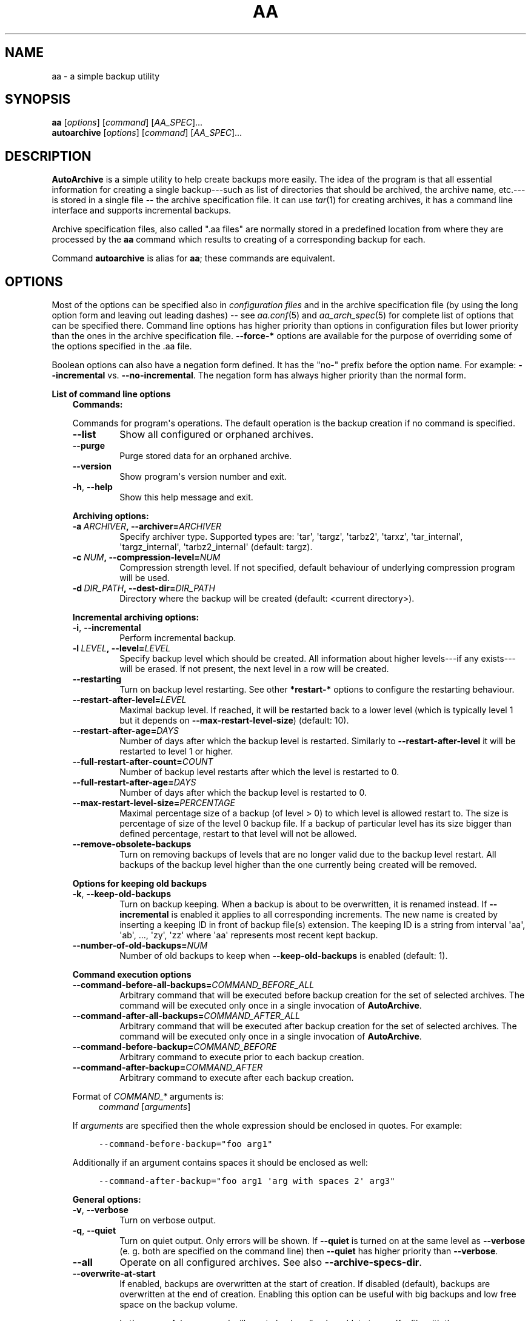 .\" Man page generated from reStructuredText.
.
.TH "AA" "1" "November 09, 2016" "1.3.0" "AutoArchive"
.SH NAME
aa \- a simple backup utility
.
.nr rst2man-indent-level 0
.
.de1 rstReportMargin
\\$1 \\n[an-margin]
level \\n[rst2man-indent-level]
level margin: \\n[rst2man-indent\\n[rst2man-indent-level]]
-
\\n[rst2man-indent0]
\\n[rst2man-indent1]
\\n[rst2man-indent2]
..
.de1 INDENT
.\" .rstReportMargin pre:
. RS \\$1
. nr rst2man-indent\\n[rst2man-indent-level] \\n[an-margin]
. nr rst2man-indent-level +1
.\" .rstReportMargin post:
..
.de UNINDENT
. RE
.\" indent \\n[an-margin]
.\" old: \\n[rst2man-indent\\n[rst2man-indent-level]]
.nr rst2man-indent-level -1
.\" new: \\n[rst2man-indent\\n[rst2man-indent-level]]
.in \\n[rst2man-indent\\n[rst2man-indent-level]]u
..
.SH SYNOPSIS
.nf
\fBaa\fP [\fIoptions\fP] [\fIcommand\fP] [\fIAA_SPEC\fP]...
\fBautoarchive\fP [\fIoptions\fP] [\fIcommand\fP] [\fIAA_SPEC\fP]...
.fi
.sp
.SH DESCRIPTION
.sp
\fBAutoArchive\fP is a simple utility to help create backups more easily.  The idea of the program is that all essential
information for creating a single backup\-\-\-such as list of directories that should be archived, the archive name,
etc.\-\-\-is stored in a single file \-\- the archive specification file\&.  It can use \fItar\fP(1) for creating archives, it
has a command line interface and supports incremental backups.
.sp
Archive specification files, also called ".aa files" are normally stored in a predefined location from where they are
processed by the \fBaa\fP command which results to creating of a corresponding backup for each.
.sp
Command \fBautoarchive\fP is alias for \fBaa\fP; these commands are equivalent.
.SH OPTIONS
.sp
Most of the options can be specified also in \fIconfiguration files\fP and in the archive specification file (by using
the long option form and leaving out leading dashes) \-\- see \fIaa.conf\fP(5) and \fIaa_arch_spec\fP(5) for complete list of options that
can be specified there.  Command line options has higher priority than options in configuration files but lower
priority than the ones in the archive specification file.  \fB\-\-force\-*\fP options are available for the purpose of
overriding some of the options specified in the \&.aa file\&.
.sp
Boolean options can also have a negation form defined.  It has the "no\-" prefix before the option name.  For example:
\fB\-\-incremental\fP vs. \fB\-\-no\-incremental\fP\&.  The negation form has always higher priority than the normal form.
.sp
\fBList of command line options\fP
.INDENT 0.0
.INDENT 3.5
\fBCommands:\fP
.sp
Commands for program\(aqs operations.  The default operation is the backup creation if no command is specified.
.INDENT 0.0
.TP
.B \-\-list
Show all configured or orphaned archives\&.
.TP
.B \-\-purge
Purge stored data for an orphaned archive.
.TP
.B \-\-version
Show program\(aqs version number and exit.
.TP
.B \-h\fP,\fB  \-\-help
Show this help message and exit.
.UNINDENT
.sp
\fBArchiving options:\fP
.INDENT 0.0
.TP
.BI \-a \ ARCHIVER\fP,\fB \ \-\-archiver\fB= ARCHIVER
Specify archiver type.  Supported types are: \(aqtar\(aq, \(aqtargz\(aq, \(aqtarbz2\(aq, \(aqtarxz\(aq, \(aqtar_internal\(aq,
\(aqtargz_internal\(aq, \(aqtarbz2_internal\(aq (default: targz).
.TP
.BI \-c \ NUM\fP,\fB \ \-\-compression\-level\fB= NUM
Compression strength level.  If not specified, default behaviour of underlying compression program will be used.
.TP
.BI \-d \ DIR_PATH\fP,\fB \ \-\-dest\-dir\fB= DIR_PATH
Directory where the backup will be created (default: <current directory>).
.UNINDENT
.sp
\fBIncremental archiving options:\fP
.INDENT 0.0
.TP
.B \-i\fP,\fB  \-\-incremental
Perform incremental backup.
.TP
.BI \-l \ LEVEL\fP,\fB \ \-\-level\fB= LEVEL
Specify backup level which should be created.  All information about higher levels\-\-\-if any exists\-\-\-will be
erased.  If not present, the next level in a row will be created.
.TP
.B \-\-restarting
Turn on backup level restarting.  See other \fB*restart\-*\fP options to configure the restarting behaviour.
.TP
.BI \-\-restart\-after\-level\fB= LEVEL
Maximal backup level.  If reached, it will be restarted back to a lower level (which is typically level 1 but it
depends on \fB\-\-max\-restart\-level\-size\fP) (default: 10).
.TP
.BI \-\-restart\-after\-age\fB= DAYS
Number of days after which the backup level is restarted.  Similarly to \fB\-\-restart\-after\-level\fP it will be
restarted to level 1 or higher.
.TP
.BI \-\-full\-restart\-after\-count\fB= COUNT
Number of backup level restarts after which the level is restarted to 0.
.TP
.BI \-\-full\-restart\-after\-age\fB= DAYS
Number of days after which the backup level is restarted to 0.
.TP
.BI \-\-max\-restart\-level\-size\fB= PERCENTAGE
Maximal percentage size of a backup (of level > 0) to which level is allowed restart to.  The size is
percentage of size of the level 0 backup file.  If a backup of particular level has its size bigger than
defined percentage, restart to that level will not be allowed.
.TP
.B \-\-remove\-obsolete\-backups
Turn on removing backups of levels that are no longer valid due to the backup level restart.  All backups of
the backup level higher than the one currently being created will be removed.
.UNINDENT
.sp
\fBOptions for keeping old backups\fP
.INDENT 0.0
.TP
.B \-k\fP,\fB  \-\-keep\-old\-backups
Turn on backup keeping.  When a backup is about to be overwritten, it is renamed instead.  If \fB\-\-incremental\fP
is enabled it applies to all corresponding increments\&.  The new name is created by inserting a
keeping ID in front of backup file(s) extension.  The keeping ID is a string from interval \(aqaa\(aq, \(aqab\(aq, ...,
\(aqzy\(aq, \(aqzz\(aq where \(aqaa\(aq represents most recent kept backup.
.TP
.BI \-\-number\-of\-old\-backups\fB= NUM
Number of old backups to keep when \fB\-\-keep\-old\-backups\fP is enabled (default: 1).
.UNINDENT
.sp
\fBCommand execution options\fP
.INDENT 0.0
.TP
.BI \-\-command\-before\-all\-backups\fB= COMMAND_BEFORE_ALL
Arbitrary command that will be executed before backup creation for the set of selected archives.  The command
will be executed only once in a single invocation of \fBAutoArchive\fP\&.
.TP
.BI \-\-command\-after\-all\-backups\fB= COMMAND_AFTER_ALL
Arbitrary command that will be executed after backup creation for the set of selected archives.  The command
will be executed only once in a single invocation of \fBAutoArchive\fP\&.
.TP
.BI \-\-command\-before\-backup\fB= COMMAND_BEFORE
Arbitrary command to execute prior to each backup creation.
.TP
.BI \-\-command\-after\-backup\fB= COMMAND_AFTER
Arbitrary command to execute after each backup creation.
.UNINDENT
.sp
Format of \fICOMMAND_*\fP arguments is:
.INDENT 0.0
.INDENT 3.5
\fIcommand\fP [\fIarguments\fP]
.UNINDENT
.UNINDENT
.sp
If \fIarguments\fP are specified then the whole expression should be enclosed in quotes.  For example:
.INDENT 0.0
.INDENT 3.5
.sp
.nf
.ft C
\-\-command\-before\-backup="foo arg1"
.ft P
.fi
.UNINDENT
.UNINDENT
.sp
Additionally if an argument contains spaces it should be enclosed as well:
.INDENT 0.0
.INDENT 3.5
.sp
.nf
.ft C
\-\-command\-after\-backup="foo arg1 \(aqarg with spaces 2\(aq arg3"
.ft P
.fi
.UNINDENT
.UNINDENT
.sp
\fBGeneral options:\fP
.INDENT 0.0
.TP
.B \-v\fP,\fB  \-\-verbose
Turn on verbose output.
.TP
.B \-q\fP,\fB  \-\-quiet
Turn on quiet output.  Only errors will be shown.  If \fB\-\-quiet\fP is turned on at the same level as
\fB\-\-verbose\fP (e. g. both are specified on the command line) then \fB\-\-quiet\fP has higher priority than
\fB\-\-verbose\fP\&.
.TP
.B \-\-all
Operate on all configured archives\&. See also \fB\-\-archive\-specs\-dir\fP\&.
.TP
.B \-\-overwrite\-at\-start
If enabled, backups are overwritten at the start of creation.  If disabled (default), backups are overwritten
at the end of creation.  Enabling this option can be useful with big backups and low free space on the backup
volume.
.sp
Let\(aqs say \fBaa data\fP command will create backup /backups/data.tar.gz.  If a file with the same name already
exists in /backups then \-\- in case this option is enabled \-\- it will be overwritten as soon as creation of the
new backup starts.  If the option is not enabled the new backup will be first created under a temporary name
leaving the old backup untouched.  After the new backup is fully created it is renamed to /backups/data.tar.gz
overwriting the old one.
.TP
.BI \-\-archive\-specs\-dir\fB= DIR_PATH
Directory where archive specification files will be searched for (default:
~/.config/aa/archive_specs).
.TP
.BI \-\-user\-config\-file\fB= FILE_PATH
Alternate user configuration file (default: ~/.config/aa/aa.conf).
.TP
.BI \-\-user\-config\-dir\fB= DIR_PATH
Alternate user configuration directory (default: ~/.config/aa).
.UNINDENT
.sp
\fBForce options:\fP
.sp
Options to override standard options defined in archive specification files.
.INDENT 0.0
.TP
.BI \-\-force\-archiver\fB= ARCHIVER
Force archiver type.  Supported types are: \(aqtar\(aq, \(aqtargz\(aq, \(aqtarbz2\(aq, \(aqtarxz\(aq, \(aqtar_internal\(aq,
\(aqtargz_internal\(aq, \(aqtarbz2_internal\(aq.
.TP
.B \-\-force\-incremental
Force incremental backup.
.TP
.B \-\-force\-restarting
Force backup level restarting.
.TP
.BI \-\-force\-compression\-level\fB= NUM
Force compression strength level.
.TP
.BI \-\-force\-dest\-dir\fB= DIR_PATH
Force the directory where the backup will be created.
.TP
.BI \-\-force\-command\-before\-backup\fB= COMMAND_BEFORE
Force configuration of the command to execute prior to each backup creation.
.TP
.BI \-\-force\-command\-after\-backup\fB= COMMAND_AFTER
Force configuration of the command to execute after each backup creation.
.TP
.B \-\-force\-overwrite\-at\-start
Force backup overwriting behavior.
.UNINDENT
.sp
\fBNegation options:\fP
.sp
Negative variants of standard boolean options.
.INDENT 0.0
.TP
.B \-\-no\-incremental
Disable incremental backup.
.TP
.B \-\-no\-restarting
Turn off backup level restarting.
.TP
.B \-\-no\-remove\-obsolete\-backups
Turn off obsolete backups removing.
.TP
.B \-\-no\-keep\-old\-backups
Turn off backup keeping.
.TP
.B \-\-no\-all
Do not operate on all configured archives\&.
.TP
.B \-\-no\-overwrite\-at\-start
Do not overwrite backup at the start of creation.  Overwrite after the new backup is created.
.UNINDENT
.UNINDENT
.UNINDENT
.sp
\fIAA_SPEC\fP is the \fIarchive specification file argument\fP\&.  It determines the archive specification file that shall be
processed.  None, single or multiple \fIAA_SPEC\fP arguments are allowed.  If option \fB\-\-all\fP or command \fB\-\-list\fP is
specified then no \fIAA_SPEC\fP argument is required.  Otherwise at least single \fIAA_SPEC\fP argument is required.  If it
contains the ".aa" extension then it is taken as the path to an archive specification file.  Otherwise, if specified
without the extension, the corresponding \&.aa file is searched in the archive specifications directory\&.
.SH EXIT CODES
.sp
AutoArchive can return following exit codes:
.INDENT 0.0
.INDENT 3.5
.INDENT 0.0
.IP \(bu 2
0: The operation finished successfully.
.IP \(bu 2
1: The operation finished with minor (warnings) or major (errors) issues.
.UNINDENT
.UNINDENT
.UNINDENT
.SH FILES
.INDENT 0.0
.TP
.B \fI~/.config/aa/aa.conf\fP
User configuration file.  See \fIaa.conf\fP(5) for its description.
.TP
.B \fI~/.config/aa/archive_specs/\fP
Default directory that contains archive specification files\&.  See \fIaa_arch_spec\fP(5) for
description of the \&.aa file format.
.TP
.B \fI~/.config/aa/snapshots/*.snar\fP
Files that stores information about incremental backup.  They are created by \fBGNU tar\fP archiver.
.TP
.B \fI~/.config/aa/storage/*.realm\fP
Application internal persistent storage.  It stores various data needed to be preserved between program runs.  For
example: last backup level restart, number of backup level restart, etc.
.TP
.B \fI/etc/aa/aa.conf\fP
System configuration file.  See \fIaa.conf\fP(5) for its description.
.UNINDENT
.SH EXAMPLES
.sp
Let\(aqs make a backup of configuration files of all users except the user "foo".  Let\(aqs assume that our system has
unix\-like style of home directories (directory "/home" contains directories of all users; configuration files begins
with dot).  Name of this backup will be "user\-configs".
.sp
First, we need to create the file "user\-configs.aa" under the "~/.config/aa/archive_specs/" directory \- this is the
archive specification file\&.  The file doesn\(aqt need to have the same name as the backup\&.  If it does however, the
option \fBname\fP can be left out (in this example we specified it anyway, even it is not needed).
.sp
In the \fBpath\fP variable we specify the archive root which is the \fBthe base directory which content we want to
backup\fP\&.
.sp
Variables \fBinclude\-files\fP and \fBexclude\-files\fP contains list of files and directories that we want to be included or
excluded respectively.  In this example we specify \fB*/.*\fP pattern because we want to include home directories of all
users (such as /home/\fBbob\fP, /home/\fBjoe\fP, etc.), what the first \fB*\fP is for.  And from within those user home
directories we want to include everything that begins with \fB\&.\fP (for example /home/bob/\fB\&.bashrc\fP), what the \fB\&.*\fP
pattern is for.  Paths specified in these variables are relative to \fBpath\fP\&.
.sp
Although, yet we do not want to include \fIall\fP user home directories as we specified in \fBinclude\-files\fP\&.  Those
directories that should not be included we put in \fBexclude\-files\fP ("foo" in this example, which makes /home/foo
excluded).  If we would not want to exclude any file then the corresponding variable would be specified as
\fBexclude\-files =\fP\&.
.sp
Content of the "user\-configs.aa" file:
.INDENT 0.0
.INDENT 3.5
.sp
.nf
.ft C
# \-\-\-\-\-\- begin of user\-configs.aa \-\-\-\-\-\-
# AutoArchive\(aqs archive specification file for users configuration files
[Content]
name = user\-configs
path = /home
include\-files = */.*
exclude\-files = foo

[Archive]
dest\-dir = /mnt/backup
# \-\-\-\-\-\- end of user\-configs.aa \-\-\-\-\-\-
.ft P
.fi
.UNINDENT
.UNINDENT
.sp
Once we configured the archive we can create the backup easily with command:
.INDENT 0.0
.INDENT 3.5
.sp
.nf
.ft C
aa user\-configs
.ft P
.fi
.UNINDENT
.UNINDENT
.sp
and in the "/mnt/backup" directory the file "user\-configs.tar.gz" will be created.
.sp
Given the "user\-configs.aa" example file above, the command:
.INDENT 0.0
.INDENT 3.5
.sp
.nf
.ft C
aa \-i user\-configs
.ft P
.fi
.UNINDENT
.UNINDENT
.sp
will create \fBlevel 0\fP incremental backup \-\- "user\-configs.tar.gz" which is essentially the same as a
non\-incremental backup.  Another execution of the same command will create \fBlevel 1\fP backup named
"user\-configs.1.tar.gz" which contains only a differences from level 0.  Each subsequent call will create a \fBnext
level\fP which will contain only a differences from previous.
.sp
In order to restart to level 0 again, thus create a \fBfresh full backup\fP, the following command can be used:
.INDENT 0.0
.INDENT 3.5
.sp
.nf
.ft C
aa \-i \-l 0 user\-configs
.ft P
.fi
.UNINDENT
.UNINDENT
.sp
Note that you \fBshould remove\fP all previously created "user\-configs" backups with level higher than 0
because they are no longer valid in regards to the newly created level 0 backup.  You may pass
\fB\-\-remove\-obsolete\-backups\fP option to the command above and they will be removed automatically.
.SS Backup Keeping
.sp
We assume that all previously created backups were removed in order to demonstrate the backup keeping.
.sp
First we create a standard backup:
.INDENT 0.0
.INDENT 3.5
.sp
.nf
.ft C
aa user\-configs
.ft P
.fi
.UNINDENT
.UNINDENT
.sp
This creates "user\-configs.tar.gz" backup.  Some days later let\(aqs say, we want to create the same backup again.
However we do not want to overwrite the original one.  The option \fB\-k\fP can be used to keep the original backup:
.INDENT 0.0
.INDENT 3.5
.sp
.nf
.ft C
aa \-k user\-configs
.ft P
.fi
.UNINDENT
.UNINDENT
.sp
This will rename the original backup to "user\-configs.\fBaa\fP\&.tar.gz" and create the new one "user\-configs.tar.gz".
If we create the same backup for the third time (still using the \fB\-k\fP) option, "user\-configs.aa.tar.gz" will be
removed, "user\-configs.tar.gz" will be renamed to "user\-configs.aa.tar.gz" and the new "user\-configs.tar.gz" will be
created.  So AutoArchive by default keeps single old backup when \fB\-k\fP options is specified.  To keep more, e.g. four
backups we would specify \fB\-\-number\-of\-old\-backups=4\fP alongside with \fB\-k\fP\&.
.sp
Incremental backups can be kept as well.  Again, we assume that all previously created backups were removed.  Let\(aqs
create a few levels of incremental "user\-configs" archive:
.INDENT 0.0
.INDENT 3.5
.sp
.nf
.ft C
aa \-i \-l 0 user\-configs
aa \-i user\-configs
aa \-i user\-configs
aa \-i user\-configs
.ft P
.fi
.UNINDENT
.UNINDENT
.sp
This will create following files:
.INDENT 0.0
.INDENT 3.5
.sp
.nf
.ft C
user\-configs.tar.gz
user\-configs.1.tar.gz
user\-configs.2.tar.gz
user\-configs.3.tar.gz
.ft P
.fi
.UNINDENT
.UNINDENT
.sp
Then we (manually) restart to level 2 while asking to keep old backups:
.INDENT 0.0
.INDENT 3.5
.sp
.nf
.ft C
aa \-i \-l 2 \-k user\-configs
.ft P
.fi
.UNINDENT
.UNINDENT
.sp
After this command following files will be present:
.INDENT 0.0
.INDENT 3.5
.sp
.nf
.ft C
user\-configs.tar.gz
user\-configs.1.tar.gz
user\-configs.2.tar.gz
user\-configs.2.aa.tar.gz
user\-configs.3.aa.tar.gz
.ft P
.fi
.UNINDENT
.UNINDENT
.sp
Let\(aqs explain what happened.  The original file "user\-configs.2.tar.gz" was going to be overwritten therefore it was
renamed to "user\-configs.2.aa.tar.gz".  As all backup levels higher than the renamed one depends on it they have to be
renamed as well.  In this example "user\-configs.3.tar.gz" depends on "user\-configs.2.tar.gz" therefore it was renamed
to "user\-configs.3.aa.tar.gz".  Finally the new increment "user\-configs.2.tar.gz" was created.
.SH LICENSE
.sp
This program is free software: you can redistribute it and/or modify it under the terms of the GNU General Public
License version 3 as published by the Free Software Foundation.
.sp
This program is distributed in the hope that it will be useful, but WITHOUT ANY WARRANTY; without even the implied
warranty of MERCHANTABILITY or FITNESS FOR A PARTICULAR PURPOSE.  See the GNU General Public License for more details.
.sp
You should have received a copy of the GNU General Public License along with this program.  If not, see
<\fI\%http://www.gnu.org/licenses/\fP>.
.SH SEE ALSO
.sp
\fIaa.conf\fP(5), \fIaa_arch_spec\fP(5), \fItar\fP(1), \fIgzip\fP(1), \fIbzip2\fP(1), \fIxz\fP(1)
.SH COPYRIGHT
2003 - 2016, Robert Cernansky
.\" Generated by docutils manpage writer.
.
